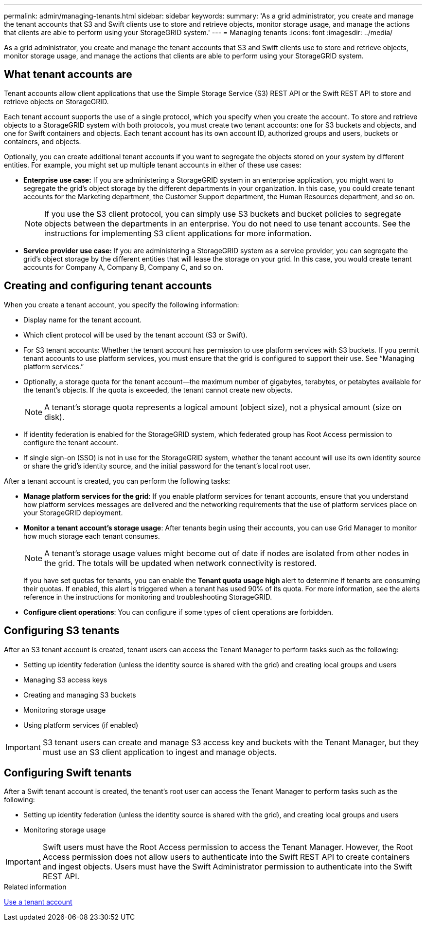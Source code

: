 ---
permalink: admin/managing-tenants.html
sidebar: sidebar
keywords: 
summary: 'As a grid administrator, you create and manage the tenant accounts that S3 and Swift clients use to store and retrieve objects, monitor storage usage, and manage the actions that clients are able to perform using your StorageGRID system.'
---
= Managing tenants
:icons: font
:imagesdir: ../media/

[.lead]
As a grid administrator, you create and manage the tenant accounts that S3 and Swift clients use to store and retrieve objects, monitor storage usage, and manage the actions that clients are able to perform using your StorageGRID system.

== What tenant accounts are

Tenant accounts allow client applications that use the Simple Storage Service (S3) REST API or the Swift REST API to store and retrieve objects on StorageGRID.

Each tenant account supports the use of a single protocol, which you specify when you create the account. To store and retrieve objects to a StorageGRID system with both protocols, you must create two tenant accounts: one for S3 buckets and objects, and one for Swift containers and objects. Each tenant account has its own account ID, authorized groups and users, buckets or containers, and objects.

Optionally, you can create additional tenant accounts if you want to segregate the objects stored on your system by different entities. For example, you might set up multiple tenant accounts in either of these use cases:

* *Enterprise use case:* If you are administering a StorageGRID system in an enterprise application, you might want to segregate the grid's object storage by the different departments in your organization. In this case, you could create tenant accounts for the Marketing department, the Customer Support department, the Human Resources department, and so on.
+
NOTE: If you use the S3 client protocol, you can simply use S3 buckets and bucket policies to segregate objects between the departments in an enterprise. You do not need to use tenant accounts. See the instructions for implementing S3 client applications for more information.

* *Service provider use case:* If you are administering a StorageGRID system as a service provider, you can segregate the grid's object storage by the different entities that will lease the storage on your grid. In this case, you would create tenant accounts for Company A, Company B, Company C, and so on.

== Creating and configuring tenant accounts

When you create a tenant account, you specify the following information:

* Display name for the tenant account.
* Which client protocol will be used by the tenant account (S3 or Swift).
* For S3 tenant accounts: Whether the tenant account has permission to use platform services with S3 buckets. If you permit tenant accounts to use platform services, you must ensure that the grid is configured to support their use. See "`Managing platform services.`"
* Optionally, a storage quota for the tenant account--the maximum number of gigabytes, terabytes, or petabytes available for the tenant's objects. If the quota is exceeded, the tenant cannot create new objects.
+
NOTE: A tenant's storage quota represents a logical amount (object size), not a physical amount (size on disk).

* If identity federation is enabled for the StorageGRID system, which federated group has Root Access permission to configure the tenant account.
* If single sign-on (SSO) is not in use for the StorageGRID system, whether the tenant account will use its own identity source or share the grid's identity source, and the initial password for the tenant's local root user.

After a tenant account is created, you can perform the following tasks:

* *Manage platform services for the grid*: If you enable platform services for tenant accounts, ensure that you understand how platform services messages are delivered and the networking requirements that the use of platform services place on your StorageGRID deployment.
* *Monitor a tenant account's storage usage*: After tenants begin using their accounts, you can use Grid Manager to monitor how much storage each tenant consumes.
+
NOTE: A tenant's storage usage values might become out of date if nodes are isolated from other nodes in the grid. The totals will be updated when network connectivity is restored.
+
If you have set quotas for tenants, you can enable the *Tenant quota usage high* alert to determine if tenants are consuming their quotas. If enabled, this alert is triggered when a tenant has used 90% of its quota. For more information, see the alerts reference in the instructions for monitoring and troubleshooting StorageGRID.

* *Configure client operations*: You can configure if some types of client operations are forbidden.

== Configuring S3 tenants

After an S3 tenant account is created, tenant users can access the Tenant Manager to perform tasks such as the following:

* Setting up identity federation (unless the identity source is shared with the grid) and creating local groups and users
* Managing S3 access keys
* Creating and managing S3 buckets
* Monitoring storage usage
* Using platform services (if enabled)

IMPORTANT: S3 tenant users can create and manage S3 access key and buckets with the Tenant Manager, but they must use an S3 client application to ingest and manage objects.

== Configuring Swift tenants

After a Swift tenant account is created, the tenant's root user can access the Tenant Manager to perform tasks such as the following:

* Setting up identity federation (unless the identity source is shared with the grid), and creating local groups and users
* Monitoring storage usage

IMPORTANT: Swift users must have the Root Access permission to access the Tenant Manager. However, the Root Access permission does not allow users to authenticate into the Swift REST API to create containers and ingest objects. Users must have the Swift Administrator permission to authenticate into the Swift REST API.

.Related information

xref:../tenant/index.adoc[Use a tenant account]
